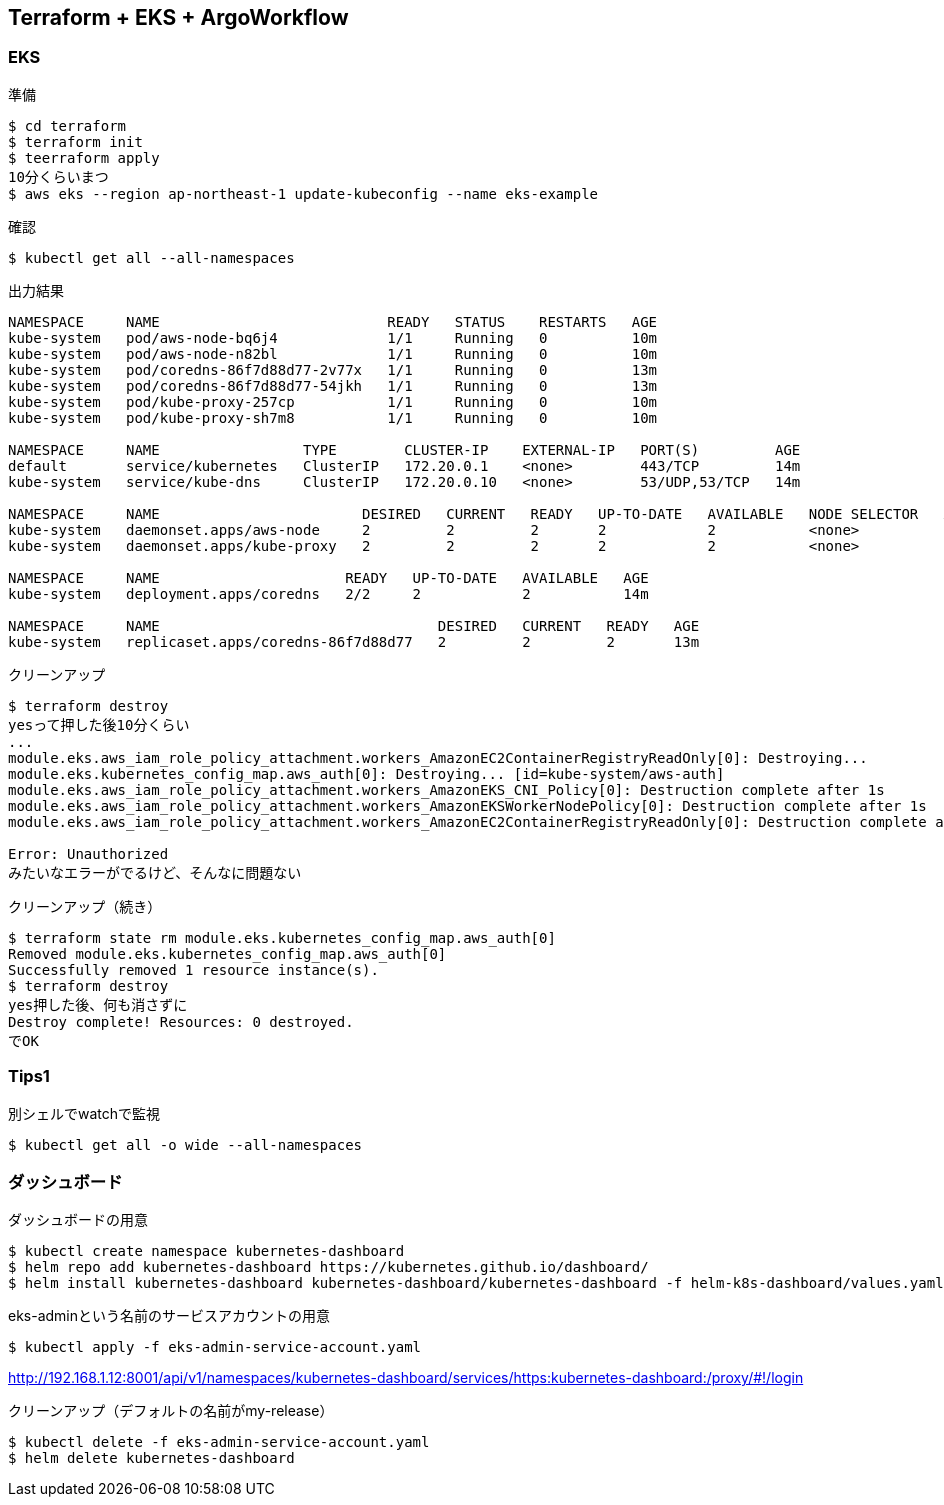== Terraform + EKS + ArgoWorkflow

=== EKS

.準備
----
$ cd terraform
$ terraform init
$ teerraform apply
10分くらいまつ
$ aws eks --region ap-northeast-1 update-kubeconfig --name eks-example
----

.確認
----
$ kubectl get all --all-namespaces
----

.出力結果
----
NAMESPACE     NAME                           READY   STATUS    RESTARTS   AGE
kube-system   pod/aws-node-bq6j4             1/1     Running   0          10m
kube-system   pod/aws-node-n82bl             1/1     Running   0          10m
kube-system   pod/coredns-86f7d88d77-2v77x   1/1     Running   0          13m
kube-system   pod/coredns-86f7d88d77-54jkh   1/1     Running   0          13m
kube-system   pod/kube-proxy-257cp           1/1     Running   0          10m
kube-system   pod/kube-proxy-sh7m8           1/1     Running   0          10m

NAMESPACE     NAME                 TYPE        CLUSTER-IP    EXTERNAL-IP   PORT(S)         AGE
default       service/kubernetes   ClusterIP   172.20.0.1    <none>        443/TCP         14m
kube-system   service/kube-dns     ClusterIP   172.20.0.10   <none>        53/UDP,53/TCP   14m

NAMESPACE     NAME                        DESIRED   CURRENT   READY   UP-TO-DATE   AVAILABLE   NODE SELECTOR   AGE
kube-system   daemonset.apps/aws-node     2         2         2       2            2           <none>          14m
kube-system   daemonset.apps/kube-proxy   2         2         2       2            2           <none>          14m

NAMESPACE     NAME                      READY   UP-TO-DATE   AVAILABLE   AGE
kube-system   deployment.apps/coredns   2/2     2            2           14m

NAMESPACE     NAME                                 DESIRED   CURRENT   READY   AGE
kube-system   replicaset.apps/coredns-86f7d88d77   2         2         2       13m
----

.クリーンアップ
----
$ terraform destroy
yesって押した後10分くらい
...
module.eks.aws_iam_role_policy_attachment.workers_AmazonEC2ContainerRegistryReadOnly[0]: Destroying...
module.eks.kubernetes_config_map.aws_auth[0]: Destroying... [id=kube-system/aws-auth]
module.eks.aws_iam_role_policy_attachment.workers_AmazonEKS_CNI_Policy[0]: Destruction complete after 1s
module.eks.aws_iam_role_policy_attachment.workers_AmazonEKSWorkerNodePolicy[0]: Destruction complete after 1s
module.eks.aws_iam_role_policy_attachment.workers_AmazonEC2ContainerRegistryReadOnly[0]: Destruction complete after 1s

Error: Unauthorized
みたいなエラーがでるけど、そんなに問題ない
----

.クリーンアップ（続き）
----
$ terraform state rm module.eks.kubernetes_config_map.aws_auth[0]
Removed module.eks.kubernetes_config_map.aws_auth[0]
Successfully removed 1 resource instance(s).
$ terraform destroy
yes押した後、何も消さずに
Destroy complete! Resources: 0 destroyed.
でOK
----

=== Tips1

.別シェルでwatchで監視
----
$ kubectl get all -o wide --all-namespaces
----

=== ダッシュボード

.ダッシュボードの用意
----
$ kubectl create namespace kubernetes-dashboard
$ helm repo add kubernetes-dashboard https://kubernetes.github.io/dashboard/
$ helm install kubernetes-dashboard kubernetes-dashboard/kubernetes-dashboard -f helm-k8s-dashboard/values.yaml
----

.eks-adminという名前のサービスアカウントの用意
----
$ kubectl apply -f eks-admin-service-account.yaml
----
http://192.168.1.12:8001/api/v1/namespaces/kubernetes-dashboard/services/https:kubernetes-dashboard:/proxy/#!/login

.クリーンアップ（デフォルトの名前がmy-release）
----
$ kubectl delete -f eks-admin-service-account.yaml
$ helm delete kubernetes-dashboard
----
